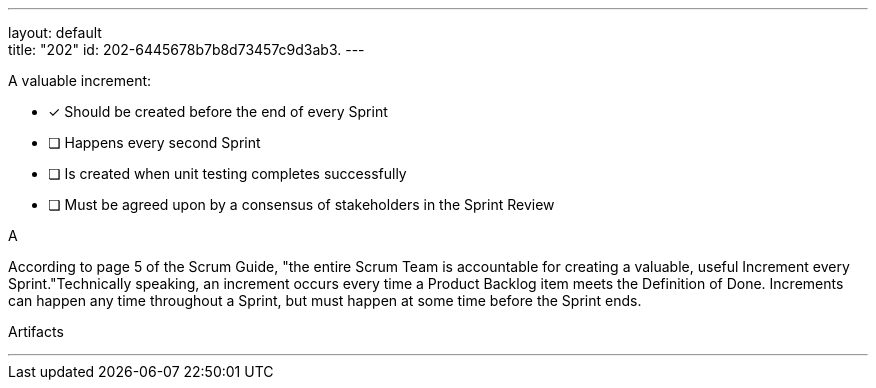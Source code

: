 ---
layout: default + 
title: "202"
id: 202-6445678b7b8d73457c9d3ab3.
---


[#question]


****

[#query]
--
A valuable increment:
--

[#list]
--
* [*] Should be created before the end of every Sprint
* [ ] Happens every second Sprint
* [ ] Is created when unit testing completes successfully
* [ ] Must be agreed upon by a consensus of stakeholders in the Sprint Review

--
****

[#answer]
A

[#explanation]
--
According to page 5 of the Scrum Guide, "the entire Scrum Team is accountable for creating a valuable, useful Increment every Sprint."Technically speaking, an increment occurs every time a Product Backlog item meets the Definition of Done. Increments can happen any time throughout a Sprint, but must happen at some time before the Sprint ends.
--

[#ka]
Artifacts

'''

